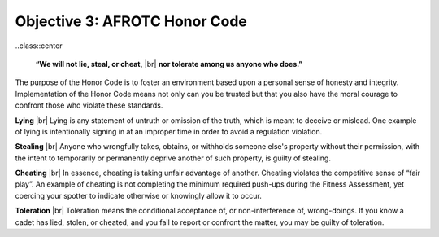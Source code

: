 Objective 3: AFROTC Honor Code
====

..class::center

    **“We will not lie, steal, or cheat,** |br|
    **nor tolerate among us anyone who does.”**

The purpose of the Honor Code is to foster an environment based upon a personal sense of honesty and integrity. Implementation of the Honor Code means not only can you be trusted but that you also have the moral courage to confront those who violate these standards.
 
**Lying** |br|
Lying is any statement of untruth or omission of the truth, which is meant to deceive or mislead. One example of lying is intentionally signing in at an improper time in order to avoid a regulation violation.
 
**Stealing** |br|
Anyone who wrongfully takes, obtains, or withholds someone else's property without their permission, with the intent to temporarily or permanently deprive another of such property, is guilty of stealing.
 
**Cheating** |br|
In essence, cheating is taking unfair advantage of another. Cheating violates the competitive sense of “fair play”. An example of cheating is not completing the minimum required push-ups during the Fitness Assessment, yet coercing your spotter to indicate otherwise or knowingly allow it to occur.
 
**Toleration** |br|
Toleration means the conditional acceptance of, or non-interference of, wrong-doings. If you know a cadet has lied, stolen, or cheated, and you fail to report or confront the matter, you may be guilty of toleration.

.. |br| raw:: html

   <br />

